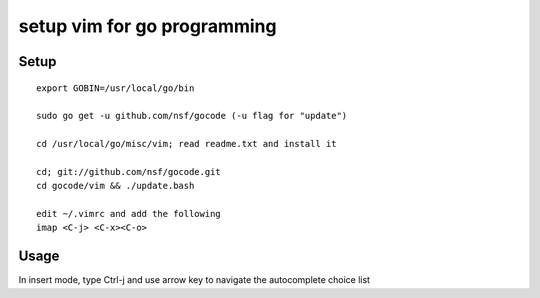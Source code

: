 ============================
setup vim for go programming
============================

Setup
=====

::

    export GOBIN=/usr/local/go/bin

    sudo go get -u github.com/nsf/gocode (-u flag for "update")

    cd /usr/local/go/misc/vim; read readme.txt and install it

    cd; git://github.com/nsf/gocode.git
    cd gocode/vim && ./update.bash

    edit ~/.vimrc and add the following
    imap <C-j> <C-x><C-o>

Usage
=====

In insert mode, type Ctrl-j and use arrow key to navigate the autocomplete choice list

